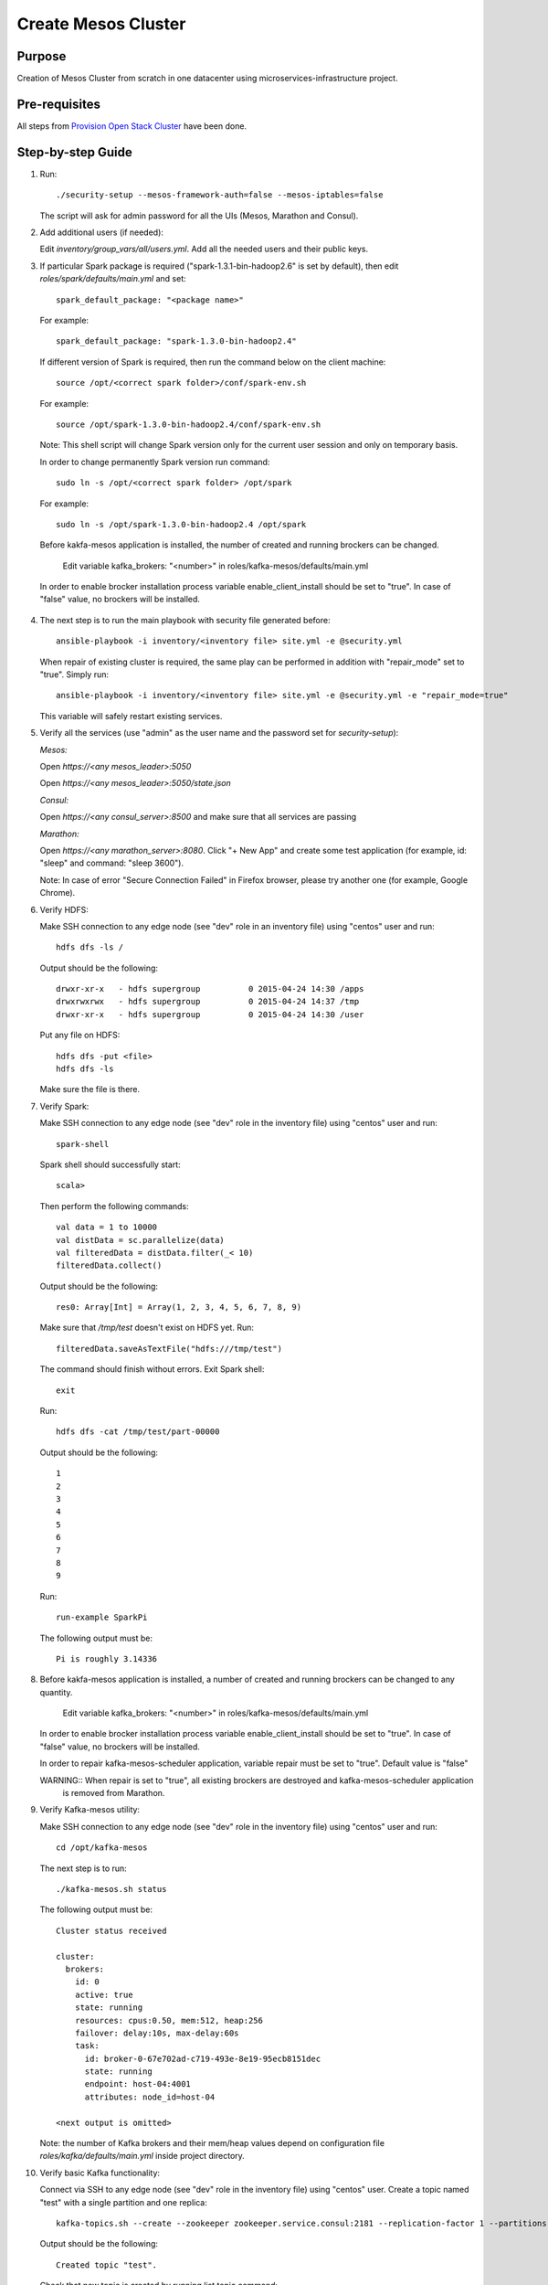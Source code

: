 Create Mesos Cluster
====================

Purpose
-------

Creation of Mesos Cluster from scratch in one datacenter using microservices-infrastructure project.

Pre-requisites
--------------

All steps from `Provision Open Stack Cluster <provision_open_stack_cluster.rst>`_ have been done.

Step-by-step Guide
------------------

1. Run::

        ./security-setup --mesos-framework-auth=false --mesos-iptables=false

   The script will ask for admin password for all the UIs (Mesos, Marathon and Consul).

2. Add additional users (if needed):

   Edit `inventory/group_vars/all/users.yml`.  Add all the needed users and their public keys.

3. If  particular Spark package is required ("spark-1.3.1-bin-hadoop2.6" is set
   by default), then edit `roles/spark/defaults/main.yml` and set::

        spark_default_package: "<package name>"

   For example::

        spark_default_package: "spark-1.3.0-bin-hadoop2.4"

   If different version of Spark is required, then run the command below
   on the client machine::

        source /opt/<correct spark folder>/conf/spark-env.sh

   For example::

        source /opt/spark-1.3.0-bin-hadoop2.4/conf/spark-env.sh

   Note: This shell script will change Spark version only for the current user session and only on temporary basis.

   In order to change permanently Spark version run command::

        sudo ln -s /opt/<correct spark folder> /opt/spark

   For example::

        sudo ln -s /opt/spark-1.3.0-bin-hadoop2.4 /opt/spark

   Before kakfa-mesos application is installed, the number of created and running brockers can be changed.

           Edit variable kafka_brokers: "<number>" in roles/kafka-mesos/defaults/main.yml

  In order to enable brocker installation process variable enable_client_install should be set to "true".
  In case of "false" value, no brockers will be installed.

4. The next step is to run the main playbook with security file generated before::

        ansible-playbook -i inventory/<inventory file> site.yml -e @security.yml

   When repair of existing cluster is required, the same play can be performed in addition with "repair_mode" set to "true".
   Simply run::

        ansible-playbook -i inventory/<inventory file> site.yml -e @security.yml -e "repair_mode=true"

   This variable will safely restart existing services.

5. Verify all the services (use "admin" as the user name and the password set for
   `security-setup`):

   *Mesos:*

   Open *https://<any mesos_leader>:5050*

   Open *https://<any mesos_leader>:5050/state.json*

   *Consul:*

   Open *https://<any consul_server>:8500* and make sure that all services are passing

   *Marathon:*

   Open *https://<any marathon_server>:8080*.  Click "+ New App" and create some
   test application (for example, id: "sleep" and command: "sleep 3600").

   Note: In case of error "Secure Connection Failed" in Firefox browser, please try
   another one (for example, Google Chrome).

6. Verify HDFS:

   Make SSH connection to any edge node (see "dev" role in an inventory file) using
   "centos" user and run::

        hdfs dfs -ls /

   Output should be the following::

        drwxr-xr-x   - hdfs supergroup          0 2015-04-24 14:30 /apps
        drwxrwxrwx   - hdfs supergroup          0 2015-04-24 14:37 /tmp
        drwxr-xr-x   - hdfs supergroup          0 2015-04-24 14:30 /user

   Put any file on HDFS::

        hdfs dfs -put <file>
        hdfs dfs -ls

   Make sure the file is there.

7. Verify Spark:

   Make SSH connection to any edge node (see "dev" role in the inventory file) using
   "centos" user and run::

        spark-shell

   Spark shell should successfully start::

        scala>

   Then perform the following commands::

        val data = 1 to 10000
        val distData = sc.parallelize(data)
        val filteredData = distData.filter(_< 10)
        filteredData.collect()

   Output should be the following::

        res0: Array[Int] = Array(1, 2, 3, 4, 5, 6, 7, 8, 9)

   Make sure that `/tmp/test` doesn't exist on HDFS yet. Run::

        filteredData.saveAsTextFile("hdfs:///tmp/test")

   The command should finish without errors.  Exit Spark shell::

        exit

   Run::

        hdfs dfs -cat /tmp/test/part-00000

   Output should be the following::

        1
        2
        3
        4
        5
        6
        7
        8
        9

   Run::

        run-example SparkPi

   The following output must be::

        Pi is roughly 3.14336

8. Before kakfa-mesos application is installed, a number of created and running brockers can be changed to any quantity.

        Edit variable kafka_brokers: "<number>" in roles/kafka-mesos/defaults/main.yml

   In order to enable brocker installation process variable enable_client_install should be set to "true".
   In case of "false" value, no brockers will be installed.

   In order to repair kafka-mesos-scheduler application, variable repair must be set to "true". Default value is "false"

   WARNING:: When repair is set to "true", all existing brockers are destroyed and kafka-mesos-scheduler application
             is removed from Marathon.

9. Verify Kafka-mesos utility:

   Make SSH connection to any edge node (see "dev" role in the inventory file)
   using "centos" user and run::

        cd /opt/kafka-mesos

   The next step is to run::

        ./kafka-mesos.sh status

   The following output must be::

        Cluster status received

        cluster:
          brokers:
            id: 0
            active: true
            state: running
            resources: cpus:0.50, mem:512, heap:256
            failover: delay:10s, max-delay:60s
            task:
              id: broker-0-67e702ad-c719-493e-8e19-95ecb8151dec
              state: running
              endpoint: host-04:4001
              attributes: node_id=host-04

        <next output is omitted>

   Note: the number of Kafka brokers and their mem/heap values depend on configuration
   file `roles/kafka/defaults/main.yml` inside project directory.

10. Verify basic Kafka functionality:

    Connect via SSH to any edge node (see "dev" role in the inventory file)
    using "centos" user.  Create a topic named "test" with a single partition and one replica::

        kafka-topics.sh --create --zookeeper zookeeper.service.consul:2181 --replication-factor 1 --partitions 1 --topic test

    Output should be the following::

        Created topic "test".

    Check that new topic is created by running list topic command::

        kafka-topics.sh --list --zookeeper zookeeper.service.consul:2181

    Output should be the following::

        test

    Run the producer and then type a few messages into the console.  Instead of
    `<endpoint>` use any Kafka broker endpoint received from step 9.  It would be
    something like `host-04:4001` or similar::

        kafka-console-producer.sh --broker-list <endpoint> --topic test
        message one
        message two

    Run the consumer that will dump out messages to standard output::

        kafka-console-consumer.sh --zookeeper zookeeper.service.consul:2181 --topic test --from-beginning

    Output should be the following::

        message one
        message two

    Note: If every of the commands above (producer and consumer) is running
          in a different terminals then messages typed into the producer terminal
          appears in the consumer terminal.

